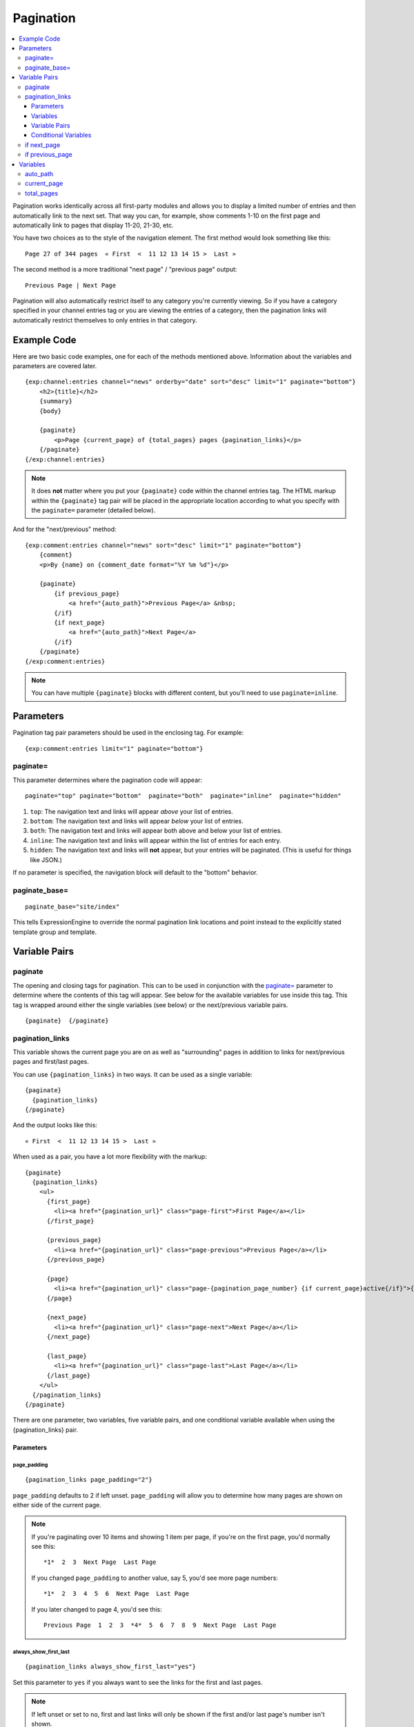 .. # This source file is part of the open source project
   # ExpressionEngine User Guide (https://github.com/ExpressionEngine/ExpressionEngine-User-Guide)
   #
   # @link      https://expressionengine.com/
   # @copyright Copyright (c) 2003-2018, EllisLab, Inc. (https://ellislab.com)
   # @license   https://expressionengine.com/license Licensed under Apache License, Version 2.0

##########
Pagination
##########

.. contents::
   :local:
   :depth: 3

Pagination works identically across all first-party modules and allows
you to display a limited number of entries and then automatically link
to the next set. That way you can, for example, show comments 1-10 on
the first page and automatically link to pages that display 11-20,
21-30, etc.

You have two choices as to the style of the navigation element. The
first method would look something like this::

  Page 27 of 344 pages  « First  <  11 12 13 14 15 >  Last »

The second method is a more traditional "next page" / "previous page"
output::

  Previous Page | Next Page

Pagination will also automatically restrict itself to any category
you're currently viewing. So if you have a category specified in your
channel entries tag or you are viewing the entries of a category, then
the pagination links will automatically restrict themselves to only
entries in that category.

************
Example Code
************

Here are two basic code examples, one for each of the methods mentioned
above. Information about the variables and parameters are covered later.

::

    {exp:channel:entries channel="news" orderby="date" sort="desc" limit="1" paginate="bottom"}
        <h2>{title}</h2>
        {summary}
        {body}

        {paginate}
            <p>Page {current_page} of {total_pages} pages {pagination_links}</p>
        {/paginate}
    {/exp:channel:entries}

.. note:: It does **not** matter where you put your ``{paginate}`` code
  within the channel entries tag. The HTML markup within the
  ``{paginate}`` tag pair will be placed in the appropriate location
  according to what you specify with the ``paginate=`` parameter
  (detailed below).

And for the "next/previous" method::

  {exp:comment:entries channel="news" sort="desc" limit="1" paginate="bottom"}
      {comment}
      <p>By {name} on {comment_date format="%Y %m %d"}</p>

      {paginate}
          {if previous_page}
              <a href="{auto_path}">Previous Page</a> &nbsp;
          {/if}
          {if next_page}
              <a href="{auto_path}">Next Page</a>
          {/if}
      {/paginate}
  {/exp:comment:entries}

.. note:: You can have multiple ``{paginate}`` blocks with different
  content, but you'll need to use ``paginate=inline``.

**********
Parameters
**********

Pagination tag pair parameters should be used in the enclosing tag.  For example::

  {exp:comment:entries limit="1" paginate="bottom"}

paginate=
=========

This parameter determines where the pagination code will appear::

  paginate="top" paginate="bottom"  paginate="both"  paginate="inline"  paginate="hidden"

#. ``top``: The navigation text and links will appear *above* your list
   of entries.
#. ``bottom``: The navigation text and links will appear *below* your
   list of entries.
#. ``both``: The navigation text and links will appear both above and
   below your list of entries.
#. ``inline``: The navigation text and links will appear within the list
   of entries for each entry.
#. ``hidden``: The navigation text and links will **not** appear, but
   your entries will be paginated. (This is useful for things like
   JSON.)

If no parameter is specified, the navigation block will default to the
"bottom" behavior.

paginate_base=
==============

::

  paginate_base="site/index"

This tells ExpressionEngine to override the normal pagination link
locations and point instead to the explicitly stated template group and
template.

.. _pagination_pagination_links:


**************
Variable Pairs
**************

.. _pagination_paginate:

paginate
========

The opening and closing tags for pagination. This can to be used in
conjunction with the `paginate= <#par_paginate>`_ parameter to determine
where the contents of this tag will appear. See below for the available
variables for use inside this tag. This tag is wrapped around either the
single variables (see below) or the next/previous variable pairs.

::

  {paginate}  {/paginate}

pagination_links
================

This variable shows the current page you are on as well as "surrounding"
pages in addition to links for next/previous pages and first/last pages.

You can use ``{pagination_links}`` in two ways. It can be used as a
single variable::

  {paginate}
    {pagination_links}
  {/paginate}

And the output looks like this::

  « First  <  11 12 13 14 15 >  Last »

When used as a pair, you have a lot more flexibility with the markup::

  {paginate}
    {pagination_links}
      <ul>
        {first_page}
          <li><a href="{pagination_url}" class="page-first">First Page</a></li>
        {/first_page}

        {previous_page}
          <li><a href="{pagination_url}" class="page-previous">Previous Page</a></li>
        {/previous_page}

        {page}
          <li><a href="{pagination_url}" class="page-{pagination_page_number} {if current_page}active{/if}">{pagination_page_number}</a></li>
        {/page}

        {next_page}
          <li><a href="{pagination_url}" class="page-next">Next Page</a></li>
        {/next_page}

        {last_page}
          <li><a href="{pagination_url}" class="page-last">Last Page</a></li>
        {/last_page}
      </ul>
    {/pagination_links}
  {/paginate}


There are one parameter, two variables, five variable pairs, and one conditional
variable available when using the {pagination_links} pair.

Parameters
----------

page_padding
^^^^^^^^^^^^

::

  {pagination_links page_padding="2"}

``page_padding`` defaults to 2 if left unset. ``page_padding`` will
allow you to determine how many pages are shown on either side of the
current page.

.. note:: If you're paginating over 10 items and showing 1 item per
  page, if you're on the first page, you'd normally see this::

    *1*  2  3  Next Page  Last Page

  If you changed ``page_padding`` to another value, say 5, you'd see
  more page numbers::

    *1*  2  3  4  5  6  Next Page  Last Page

  If you later changed to page 4, you'd see this::

    Previous Page  1  2  3  *4*  5  6  7  8  9  Next Page  Last Page

always_show_first_last
^^^^^^^^^^^^^^^^^^^^^^

::

  {pagination_links always_show_first_last="yes"}

Set this parameter to ``yes`` if you always want to see the links for
the first and last pages.

.. note:: If left unset or set to ``no``, first and last links will only
  be shown if the first and/or last page's number isn't shown.

  For example, if you have 5 pages and ``pagination_links`` is set at 2
  and you're currently on the 3rd page you won't see a first or last
  page link because all five pages are shown::

    Previous Page  1  2  *3*  4  5  Next Page

  If you changed ``pagination_links`` to 1, then you'd see both first
  and last links because the page numbers **are not** shown::

    First Page  Previous Page  2  *3*  4  Next Page  Last Page


Variables
---------

pagination_page_number
^^^^^^^^^^^^^^^^^^^^^^

::

  {pagination_page_number}

Outputs the page number associated with the current page in the
{pagination_links} tag pair.

pagination_url
^^^^^^^^^^^^^^

::

  {pagination_url}

Outputs the URL associated with the current page in the
{pagination_links} tag pair.


Variable Pairs
--------------

These four variable pairs can be used to display specific pages within
the pagination:

.. note:: The markup within the ``first_page`` and ``last_page``
  variable pairs will only display when there are at least 4 pages of
  content.

::

  {first_page}
    <li><a href="{pagination_url}" class="page-first">First Page</a></li>
  {/first_page}

::

  {previous_page}
    <li><a href="{pagination_url}" class="page-previous">Previous Page</a></li>
  {/previous_page}

::

  {next_page}
    <li><a href="{pagination_url}" class="page-next">Next Page</a></li>
  {/next_page}

::

  {last_page}
    <li><a href="{pagination_url}" class="page-last">Last Page</a></li>
  {/last_page}

The ``{page}`` variable pair can be used to display standard pagination
links::

  {page}
    <li><a href="{pagination_url}" class="page-{pagination_page_number}">{pagination_page_number}</a></li>
  {/page}


Conditional Variables
---------------------

Check and see if the current {page} link is the current page.

::

  {if current_page}class="current"{/if}


.. _pagination_next_page:

if next_page
============

This tag will conditionally display the code inside the tag if there is
a "next" page. If there is no next page then the content simply will not
be displayed.

::

  {if next_page}  {/if}


.. _pagination_previous_page:

if previous_page
================

This tag will conditionally display the code inside the tag if there is
a "previous" page. If there is no previous page then the content simply
will not be displayed.

::

  {if previous_page}  {/if}

*********
Variables
*********

These individual variables are for use inside the
`{paginate} <#var_paginate>`_ tag pair.

auto_path
=========

The {auto\_path} variable is used inside of the `{if
next\_page} <#var_if_next_page>`_ and `{if
previous\_page} <#var_if_previous_page>`_ variable pairs. It is
dynamically replaced with the correct path to the next/previous page.
Unlike other "path" variables, this variable does **not** require the
Template\_Group/Template to be specified.

::

  {auto_path}

current_page
============

This variable is replaced by the page number of the current page you are
viewing.

::

  {current_page}

total_pages
===========

The total number of pages you have.

::

  {total_pages}
